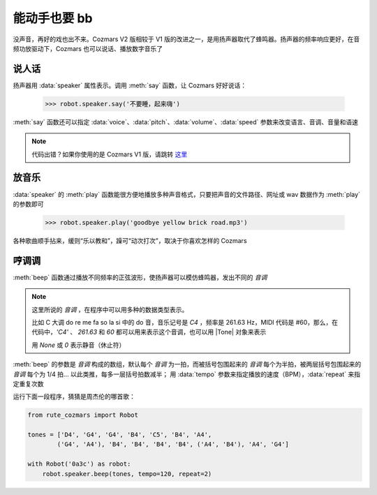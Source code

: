 能动手也要 bb
===============

没声音，再好的戏也出不来。Cozmars V2 版相较于 V1 版的改进之一，是用扬声器取代了蜂鸣器。扬声器的频率响应更好，在音频功放驱动下，Cozmars 也可以说话、播放数字音乐了

说人话
---------

扬声器用 :data:`speaker` 属性表示。调用 :meth:`say` 函数，让 Cozmars 好好说话：

    >>> robot.speaker.say('不要睡，起来嗨')

:meth:`say` 函数还可以指定 :data:`voice`、:data:`pitch`、:data:`volume`、:data:`speed` 参数来改变语言、音调、音量和语速

.. note::

    代码出错？如果你使用的是 Cozmars V1 版，请跳转 `这里 <../../v1/examples/bb.html>`_

放音乐
--------

:data:`speaker` 的 :meth:`play` 函数能很方便地播放多种声音格式，只要把声音的文件路径、网址或 wav 数据作为 :meth:`play` 的参数即可

    >>> robot.speaker.play('goodbye yellow brick road.mp3')

各种歌曲顺手拈来，缓则“乐以教和”，躁可“动次打次”，取决于你喜欢怎样的 Cozmars

哼调调
--------

:meth:`beep` 函数通过播放不同频率的正弦波形，使扬声器可以模仿蜂鸣器，发出不同的 *音调*

.. |Tone| raw:: html

    <a href='https://gpiozero.readthedocs.io/en/stable/api_tones.html' target='blank'>gpiozero.tones.Tone</a>

.. note::

    这里所说的 *音调* ，在程序中可以用多种的数据类型表示。

    比如 C 大调 do re me fa so la si 中的 do 音，音乐记号是 `C4` ，频率是 261.63 Hz，MIDI 代码是 #60，那么，在代码中，`'C4'` 、 `261.63` 和 `60` 都可以用来表示这个音调，也可以用 |Tone| 对象来表示

    用 `None` 或 `0` 表示静音（休止符）

:meth:`beep` 的参数是 *音调* 构成的数组，默认每个 *音调* 为一拍，而被括号包围起来的 *音调* 每个为半拍，被两层括号包围起来的 *音调* 每个为 1/4 拍... 以此类推，每多一层括号拍数减半； 用 :data:`tempo` 参数来指定播放的速度（BPM），:data:`repeat` 来指定重复次数

运行下面一段程序，猜猜是周杰伦的哪首歌：

.. code:: python

    from rute_cozmars import Robot

    tones = ['D4', 'G4', 'G4', 'B4', 'C5', 'B4', 'A4',
            ('G4', 'A4'), 'B4', 'B4', 'B4', 'B4', ('A4', 'B4'), 'A4', 'G4']

    with Robot('0a3c') as robot:
        robot.speaker.beep(tones, tempo=120, repeat=2)


.. seealso::

    `rcute_cozmars.speaker <../api/speaker.html>`_